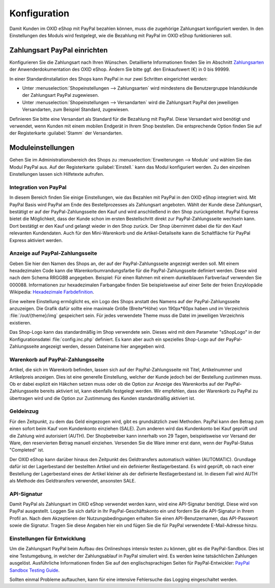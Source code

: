 Konfiguration
=============

Damit Kunden im OXID eShop mit PayPal bezahlen können, muss die zugehörige Zahlungsart konfiguriert werden. In den Einstellungen des Moduls wird festgelegt, wie die Bezahlung mit PayPal im OXID eShop funktionieren soll.

Zahlungsart PayPal einrichten
-----------------------------
Konfigurieren Sie die Zahlungsart nach Ihren Wünschen. Detaillierte Informationen finden Sie im Abschnitt `Zahlungsarten <https://docs.oxid-esales.com/eshop/de/6.0/einrichtung/zahlungsarten/zahlungsarten.html>`_ der Anwenderdokumentation des OXID eShop. Ändern Sie bitte ggf. den Einkaufswert (€) in 0 bis 99999.

In einer Standardinstallation des Shops kann PayPal in nur zwei Schritten eingerichtet werden:

* Unter :menuselection:`Shopeinstellungen --> Zahlungsarten` wird mindestens die Benutzergruppe Inlandskunde der Zahlungsart PayPal zugewiesen.
* Unter :menuselection:`Shopeinstellungen --> Versandarten` wird die Zahlungsart PayPal den jeweiligen Versandarten, zum Beispiel Standard, zugewiesen.

Definieren Sie bitte eine Versandart als Standard für die Bezahlung mit PayPal. Diese Versandart wird benötigt und verwendet, wenn Kunden mit einem mobilen Endgerät in Ihrem Shop bestellen. Die entsprechende Option finden Sie auf der Registerkarte :guilabel:`Stamm` der Versandarten.

Moduleinstellungen
------------------
Gehen Sie im Administrationsbereich des Shops zu :menuselection:`Erweiterungen --> Module` und wählen Sie das Modul PayPal aus. Auf der Registerkarte :guilabel:`Einstell.` kann das Modul konfiguriert werden. Zu den einzelnen Einstellungen lassen sich Hilfetexte aufrufen.

.. image:: media/screenshots-de/oxdaac01.png
    :alt: PayPal, Moduleinstellungen
    :class: with-shadow
    :height: 344
    :width: 650

Integration von PayPal
^^^^^^^^^^^^^^^^^^^^^^
In diesem Bereich finden Sie einige Einstellungen, wie das Bezahlen mit PayPal in den OXID eShop integriert wird. Mit PayPal Basis wird PayPal am Ende des Bestellprozesses als Zahlungsart angeboten. Wählt der Kunde diese Zahlungsart, bestätigt er auf der PayPal-Zahlungsseite den Kauf und wird anschließend in den Shop zurückgeleitet. PayPal Express bietet die Möglichkeit, dass der Kunde schon im ersten Bestellschritt direkt zur PayPal-Zahlungsseite wechseln kann. Dort bestätigt er den Kauf und gelangt wieder in den Shop zurück. Der Shop übernimmt dabei die für den Kauf relevanten Kundendaten. Auch für den Mini-Warenkorb und die Artikel-Detailseite kann die Schaltfläche für PayPal Express aktiviert werden.

Anzeige auf PayPal-Zahlungsseite
^^^^^^^^^^^^^^^^^^^^^^^^^^^^^^^^
Geben Sie hier den Namen des Shops an, der auf der PayPal-Zahlungsseite angezeigt werden soll. Mit einem hexadezimalen Code kann die Warenkorbumrandungsfarbe für die PayPal-Zahlungsseite definiert werden. Diese wird nach dem Schema RRGGBB angegeben. Beispiel: Für einen Rahmen mit einem dunkelblauen Farbverlauf verwenden Sie 000088. Informationen zur hexadezimalen Farbangabe finden Sie beispielsweise auf einer Seite der freien Enzyklopädie Wikipedia: `Hexadezimale Farbdefinition <https://de.wikipedia.org/wiki/Hexadezimale_Farbdefinition>`_.

Eine weitere Einstellung ermöglicht es, ein Logo des Shops anstatt des Namens auf der PayPal-Zahlungsseite anzuzeigen. Die Grafik dafür sollte eine maximale Größe (Breite*Höhe) von 190px*60px haben und im Verzeichnis :file:`/out/{theme}/img` gespeichert sein. Für jedes verwendete Theme muss die Datei im jeweiligen Verzeichnis existieren.

Das Shop-Logo kann das standardmäßig im Shop verwendete sein. Dieses wird mit dem Parameter "sShopLogo" in der Konfigurationsdatei :file:`config.inc.php` definiert. Es kann aber auch ein spezielles Shop-Logo auf der PayPal-Zahlungsseite angezeigt werden, dessen Dateiname hier angegeben wird.

Warenkorb auf PayPal-Zahlungsseite
^^^^^^^^^^^^^^^^^^^^^^^^^^^^^^^^^^
Artikel, die sich im Warenkorb befinden, lassen sich auf der PayPal-Zahlungsseite mit Titel, Artikelnummer und Artikelpreis anzeigen. Dies ist eine generelle Einstellung, welcher der Kunde jedoch bei der Bestellung zustimmen muss. Ob er dabei explizit ein Häkchen setzen muss oder ob die Option zur Anzeige des Warenkorbs auf der PayPal-Zahlungsseite bereits aktiviert ist, kann ebenfalls festgelegt werden. Wir empfehlen, dass der Warenkorb zu PayPal zu übertragen wird und die Option zur Zustimmung des Kunden standardmäßig aktiviert ist.

Geldeinzug
^^^^^^^^^^
Für den Zeitpunkt, zu dem das Geld eingezogen wird, gibt es grundsätzlich zwei Methoden. PayPal kann den Betrag zum einen sofort beim Kauf vom Kundenkonto einziehen (SALE). Zum anderen wird das Kundenkonto bei Kauf geprüft und die Zahlung wird autorisiert (AUTH). Der Shopbetreiber kann innerhalb von 29 Tagen, beispielsweise vor Versand der Ware, den reservierten Betrag manuell einziehen. Versenden Sie die Ware immer erst dann, wenn der PayPal-Status "Completed" ist.

Der OXID eShop kann darüber hinaus den Zeitpunkt des Geldtransfers automatisch wählen (AUTOMATIC). Grundlage dafür ist der Lagerbestand der bestellten Artikel und ein definierter Restlagerbestand. Es wird geprüft, ob nach einer Bestellung der Lagerbestand eines der Artikel kleiner als der definierte Restlagerbestand ist. In diesem Fall wird AUTH als Methode des Geldtransfers verwendet, ansonsten SALE.

API-Signatur
^^^^^^^^^^^^
Damit PayPal als Zahlungsart im OXID eShop verwendet werden kann, wird eine API-Signatur benötigt. Diese wird von PayPal ausgestellt. Loggen Sie sich dafür in Ihr PayPal-Geschäftskonto ein und fordern Sie die API-Signatur in Ihrem Profil an. Nach dem Akzeptieren der Nutzungsbedingungen erhalten Sie einen API-Benutzernamen, das API-Passwort sowie die Signatur. Tragen Sie diese Angaben hier ein und fügen Sie die für PayPal verwendete E-Mail-Adresse hinzu.

Einstellungen für Entwicklung
^^^^^^^^^^^^^^^^^^^^^^^^^^^^^
Um die Zahlungsart PayPal beim Aufbau des Onlineshops intensiv testen zu können, gibt es die PayPal-Sandbox. Dies ist eine Testumgebung, in welcher der Zahlungsablauf in PayPal simuliert wird. Es werden keine tatsächlichen Zahlungen ausgelöst. Ausführliche Informationen finden Sie auf den englischsprachigen Seiten für PayPal-Entwickler: `PayPal Sandbox Testing Guide <https://developer.paypal.com/docs/classic/lifecycle/ug_sandbox/>`_.

Sollten einmal Probleme auftauchen, kann für eine intensive Fehlersuche das Logging eingeschaltet werden.

.. Intern: oxdaac, Status: